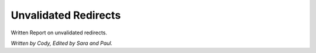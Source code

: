Unvalidated Redirects
=====================
Written Report on unvalidated redirects.

*Written by Cody, Edited by Sara and Paul.*

